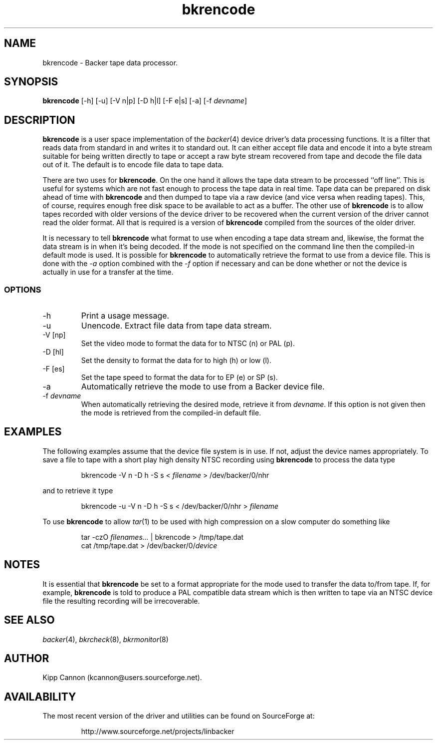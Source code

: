 .\" Copyright (c) 2001 Kipp Cannon (kcannon@users.sourceforge.net)
.\"
.\" This is free documentation; you can redistribute it and/or
.\" modify it under the terms of the GNU General Public License as
.\" published by the Free Software Foundation; either version 2 of
.\" the License, or (at your option) any later version.
.\"
.\" The GNU General Public License's references to "object code"
.\" and "executables" are to be interpreted as the output of any
.\" document formatting or typesetting system, including
.\" intermediate and printed output.
.\"
.\" This manual is distributed in the hope that it will be useful,
.\" but WITHOUT ANY WARRANTY; without even the implied warranty of
.\" MERCHANTABILITY or FITNESS FOR A PARTICULAR PURPOSE.  See the
.\" GNU General Public License for more details.
.\"
.\" You should have received a copy of the GNU General Public
.\" License along with this manual; if not, write to the Free
.\" Software Foundation, Inc., 675 Mass Ave, Cambridge, MA 02139,
.\" USA.
.\"
.TH bkrencode 8 "March 21, 2001" "Linux" "Backer"
.SH NAME
bkrencode \- Backer tape data processor.
.SH SYNOPSIS
\fBbkrencode\fP [-h] [-u] [-V n|p] [-D h|l] [-F e|s] [-a] [-f
\fIdevname\fP]
.SH DESCRIPTION
\fBbkrencode\fP is a user space implementation of the
.IR backer (4)
device driver's data processing functions.  It is a filter that reads data
from standard in and writes it to standard out.  It can either accept file
data and encode it into a byte stream suitable for being written directly
to tape or accept a raw byte stream recovered from tape and decode the file
data out of it.  The default is to encode file data to tape data.
.PP
There are two uses for \fBbkrencode\fP.  On the one hand it allows the tape
data stream to be processed ``off line''.  This is useful for systems which
are not fast enough to process the tape data in real time.  Tape data can
be prepared on disk ahead of time with \fBbkrencode\fP and then dumped to
tape via a raw device (and vice versa when reading tapes).  This, of
course, requires enough free disk space to be available to act as a buffer.
The other use of \fBbkrencode\fP is to allow tapes recorded with older
versions of the device driver to be recovered when the current version of
the driver cannot read the older format.  All that is required is a version
of \fBbkrencode\fP compiled from the sources of the older driver.
.PP
It is necessary to tell \fBbkrencode\fP what format to use when encoding a
tape data stream and, likewise, the format the data stream is in when it's
being decoded.  If the mode is not specified on the command line then the
compiled-in default mode is used.  It is possible for \fBbkrencode\fP to
automatically retrieve the format to use from a device file.  This is done
with the \fI-a\fP option combined with the \fI-f\fP option if necessary and
can be done whether or not the device is actually in use for a transfer at
the time.
.SS OPTIONS
.TP
\-h
Print a usage message.
.TP
\-u
Unencode.  Extract file data from tape data stream.
.TP
\-V [np]
Set the video mode to format the data for to NTSC (n) or PAL (p).
.TP
\-D [hl]
Set the density to format the data for to high (h) or low (l).
.TP
\-F [es]
Set the tape speed to format the data for to EP (e) or SP (s).
.TP
\-a
Automatically retrieve the mode to use from a Backer device file.
.TP
\-f \fIdevname\fP
When automatically retrieving the desired mode, retrieve it from
\fIdevname\fP.  If this option is not given then the mode is retrieved from
the compiled-in default file.
.SH EXAMPLES
The following examples assume that the device file system is in use.  If
not, adjust the device names appropriately.  To save a file to tape with a
short play high density NTSC recording using \fBbkrencode\fP to process the
data type
.RS
.sp
bkrencode -V n -D h -S s < \fIfilename\fP > /dev/backer/0/nhr
.sp
.RE
and to retrieve it type
.RS
.sp
bkrencode -u -V n -D h -S s < /dev/backer/0/nhr > \fIfilename\fP
.sp
.RE
To use \fBbkrencode\fP to allow
.IR tar (1)
to be used with high compression on a slow computer do something like
.RS
.sp
tar -czO \fIfilenames...\fP | bkrencode > /tmp/tape.dat
.br
cat /tmp/tape.dat > /dev/backer/0/\fIdevice\fP
.sp
.RE
.SH NOTES
It is essential that \fBbkrencode\fP be set to a format appropriate for the
mode used to transfer the data to/from tape.  If, for example,
\fBbkrencode\fP is told to produce a PAL compatible data stream which is
then written to tape via an NTSC device file the resulting recording will
be irrecoverable.
.SH "SEE ALSO"
.IR backer (4),
.IR bkrcheck (8),
.IR bkrmonitor (8)
.SH AUTHOR
Kipp Cannon (kcannon@users.sourceforge.net).
.SH AVAILABILITY
The most recent version of the driver and utilities can be found on
SourceForge at:
.RS
.sp
http://www.sourceforge.net/projects/linbacker
.sp
.RE
.TE
